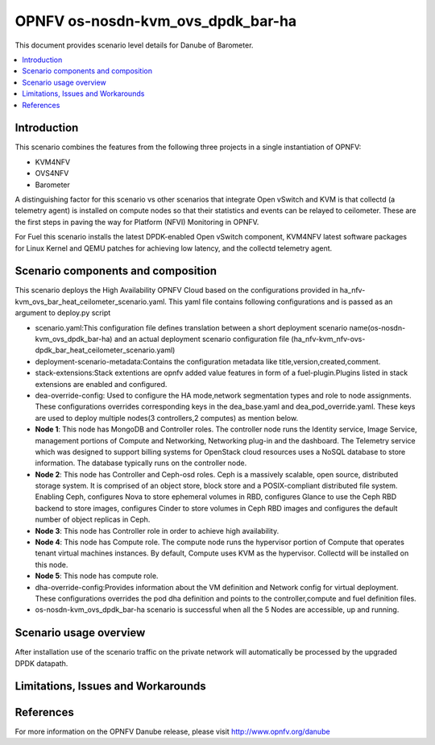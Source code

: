 .. This work is licensed under a Creative Commons Attribution 4.0 International License.
.. http://creativecommons.org/licenses/by/4.0
.. (c) <optionally add copywriters name>

===================================
OPNFV os-nosdn-kvm_ovs_dpdk_bar-ha
===================================

This document provides scenario level details for Danube of Barometer.

.. contents::
   :depth: 3
   :local:

Introduction
---------------
.. In this section explain the purpose of the scenario and the types of
.. capabilities provided
This scenario combines the features from the following three projects in a
single instantiation of OPNFV:

- KVM4NFV
- OVS4NFV
- Barometer

A distinguishing factor for this scenario vs other scenarios that integrate
Open vSwitch and KVM is that collectd (a telemetry agent) is installed on
compute nodes so that their statistics and events can be relayed to ceilometer.
These are the first steps in paving the way for Platform (NFVI) Monitoring in
OPNFV.

For Fuel this scenario installs the latest DPDK-enabled Open vSwitch component,
KVM4NFV latest software packages for Linux Kernel and QEMU patches for
achieving low latency, and the collectd telemetry agent.

Scenario components and composition
-------------------------------------
.. In this section describe the unique components that make up the scenario,
.. what each component provides and why it has been included in order
.. to communicate to the user the capabilities available in this scenario.

This scenario deploys the High Availability OPNFV Cloud based on the
configurations provided in ha_nfv-kvm_ovs_bar_heat_ceilometer_scenario.yaml.
This yaml file contains following configurations and is passed as an
argument to deploy.py script

* scenario.yaml:This configuration file defines translation between a
  short deployment scenario name(os-nosdn-kvm_ovs_dpdk_bar-ha) and an actual
  deployment scenario configuration file
  (ha_nfv-kvm_nfv-ovs-dpdk_bar_heat_ceilometer_scenario.yaml)

* deployment-scenario-metadata:Contains the configuration metadata like
  title,version,created,comment.

* stack-extensions:Stack extentions are opnfv added value features in form
  of a fuel-plugin.Plugins listed in stack extensions are enabled and
  configured.

* dea-override-config: Used to configure the HA mode,network segmentation
  types and role to node assignments. These configurations overrides
  corresponding keys in the dea_base.yaml and dea_pod_override.yaml.
  These keys are used to deploy multiple nodes(3 controllers,2 computes)
  as mention below.

* **Node 1**: This node has MongoDB and Controller roles. The controller
  node runs the Identity service, Image Service, management portions of
  Compute and Networking, Networking plug-in and the dashboard. The
  Telemetry service which was designed to support billing systems for
  OpenStack cloud resources uses a NoSQL database to store information.
  The database typically runs on the controller node.

* **Node 2**: This node has Controller and Ceph-osd roles. Ceph is a
  massively scalable, open source, distributed storage system. It is
  comprised of an object store, block store and a POSIX-compliant distributed
  file system. Enabling Ceph,  configures Nova to store ephemeral volumes in
  RBD, configures Glance to use the Ceph RBD backend to store images,
  configures Cinder to store volumes in Ceph RBD images and configures the
  default number of object replicas in Ceph.

* **Node 3**: This node has Controller role in order to achieve high
  availability.

* **Node 4**: This node has Compute role. The compute node runs the
  hypervisor portion of Compute that operates tenant virtual machines
  instances. By default, Compute uses KVM as the hypervisor. Collectd
  will be installed on this node.

* **Node 5**: This node has compute role.

* dha-override-config:Provides information about the VM definition and
  Network config for virtual deployment. These configurations overrides
  the pod dha definition and points to the controller,compute and
  fuel definition files.

* os-nosdn-kvm_ovs_dpdk_bar-ha scenario is successful when all the 5 Nodes are
  accessible, up and running.

Scenario usage overview
----------------------------
.. Provide a brief overview on how to use the scenario and the features available to the
.. user.  This should be an "introduction" to the userguide document, and explicitly link to it,
.. where the specifics of the features are covered including examples and API's

After installation use of the scenario traffic on the private network will
automatically be processed by the upgraded DPDK datapath.

Limitations, Issues and Workarounds
---------------------------------------
.. Explain scenario limitations here, this should be at a design level rather than discussing
.. faults or bugs.  If the system design only provide some expected functionality then provide
.. some insight at this point.

References
-----------------

For more information on the OPNFV Danube release, please visit
http://www.opnfv.org/danube

